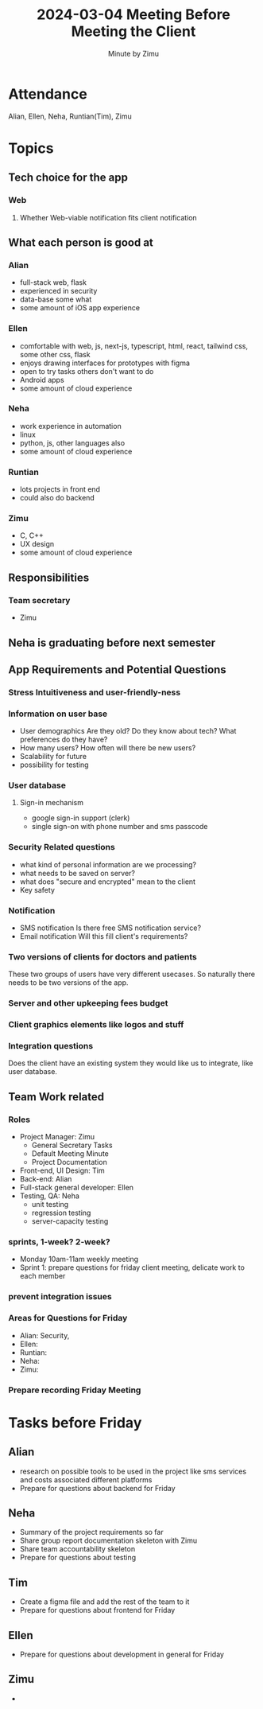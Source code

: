 #+title: 2024-03-04 Meeting Before Meeting the Client
#+author: Minute by Zimu
#+OPTIONS: toc:nil date:nil
#+LATEX_CLASS: article
#+LATEX_HEADER: \setlength{\parindent}{0pt} \usepackage{titling} \setlength{\droptitle}{-4cm} \usepackage{nopageno}
* Attendance
Alian, Ellen, Neha, Runtian(Tim), Zimu
* Topics
** Tech choice for the app
*** Web
**** Whether Web-viable notification fits client notification
** What each person is good at
*** Alian
- full-stack web, flask
- experienced in security
- data-base some what
- some amount of iOS app experience
*** Ellen
- comfortable with web, js, next-js, typescript, html, react, tailwind css, some other css, flask
- enjoys drawing interfaces for prototypes with figma
- open to try tasks others don't want to do
- Android apps
- some amount of cloud experience
*** Neha
- work experience in automation
- linux
- python, js, other languages also
- some amount of cloud experience
*** Runtian
- lots projects in front end
- could also do backend
*** Zimu
- C, C++
- UX design
- some amount of cloud experience
** Responsibilities
*** Team secretary
- Zimu
** Neha is graduating before next semester
** App Requirements and Potential Questions
*** Stress Intuitiveness and user-friendly-ness
*** Information on user base
- User demographics
  Are they old? Do they know about tech? What preferences do they have?
- How many users? How often will there be new users?
- Scalability for future
- possibility for testing
*** User database
**** Sign-in mechanism
- google sign-in support (clerk)
- single sign-on with phone number and sms passcode
*** Security Related questions
- what kind of personal information are we processing?
- what needs to be saved on server?
- what does "secure and encrypted" mean to the client
- Key safety
*** Notification
- SMS notification
  Is there free SMS notification service?
- Email notification
  Will this fill client's requirements?
*** Two versions of clients for doctors and patients
These two groups of users have very different usecases. So naturally there needs to be two versions of the app.
*** Server and other upkeeping fees budget
*** Client graphics elements like logos and stuff
*** Integration questions
Does the client have an existing system they would like us to integrate, like user database.
** Team Work related
*** Roles
- Project Manager: Zimu
  - General Secretary Tasks
  - Default Meeting Minute
  - Project Documentation
- Front-end, UI Design: Tim
- Back-end: Alian
- Full-stack general developer: Ellen
- Testing, QA: Neha
  - unit testing
  - regression testing
  - server-capacity testing
*** sprints, 1-week? 2-week?
- Monday 10am-11am weekly meeting
- Sprint 1: prepare questions for friday client meeting, delicate work to each member
*** prevent integration issues
*** Areas for Questions for Friday
- Alian: Security,
- Ellen:
- Runtian:
- Neha:
- Zimu:
*** Prepare recording Friday Meeting
* Tasks before Friday
** Alian
- research on possible tools to be used in the project
  like sms services and costs associated different platforms
- Prepare for questions about backend for Friday
** Neha
- Summary of the project requirements so far
- Share group report documentation skeleton with Zimu
- Share team accountability skeleton
- Prepare for questions about testing
** Tim
- Create a figma file and add the rest of the team to it
- Prepare for questions about frontend for Friday
** Ellen
- Prepare for questions about development in general for Friday
** Zimu
-
